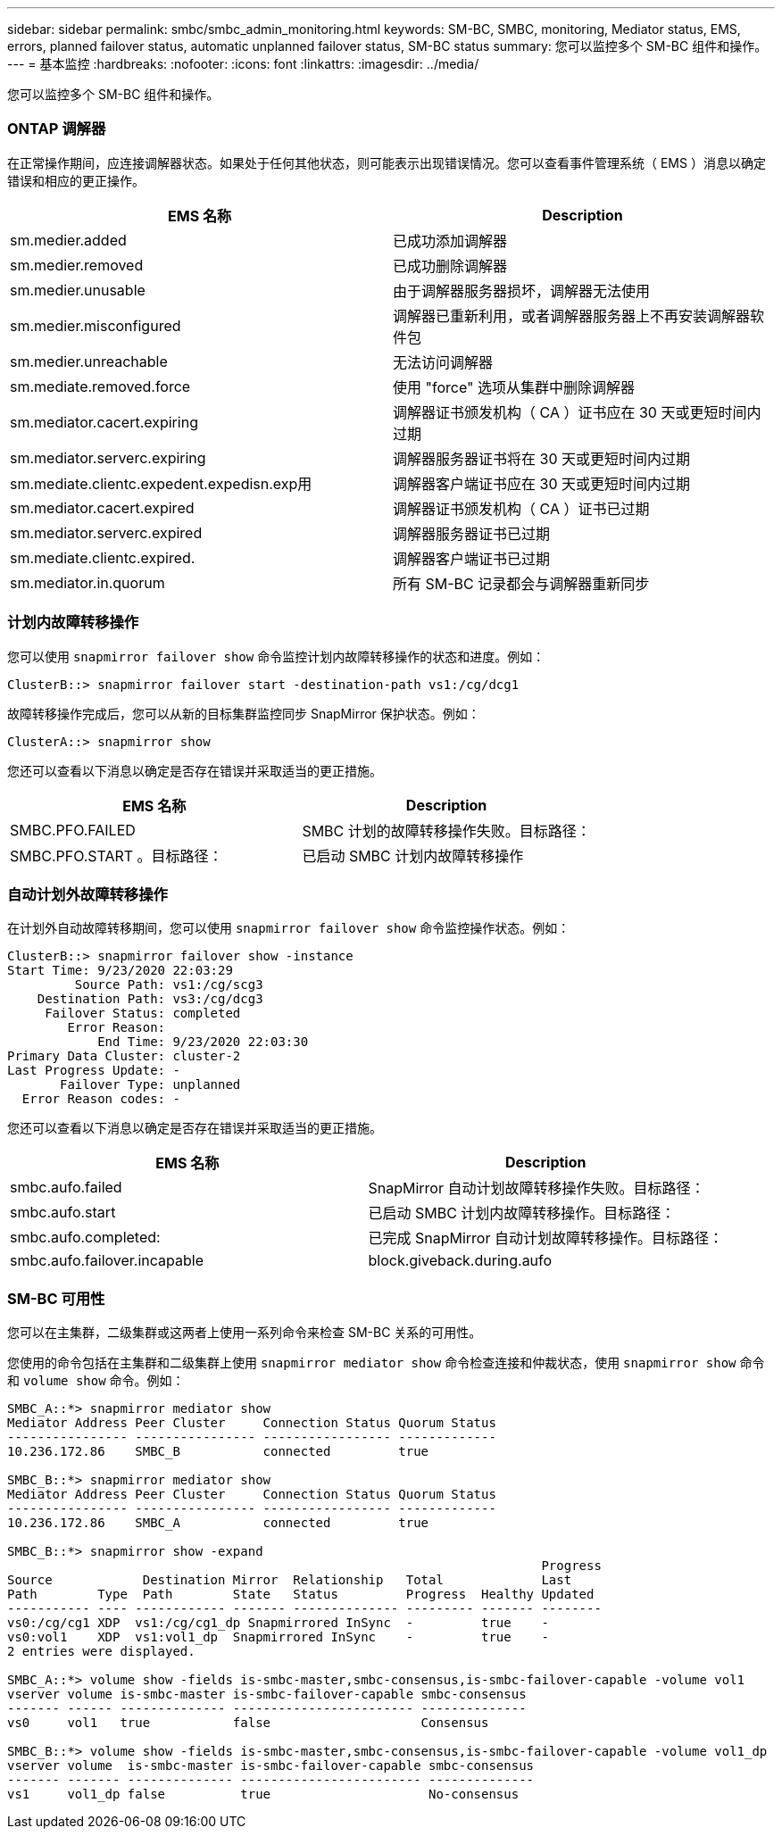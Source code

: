 ---
sidebar: sidebar 
permalink: smbc/smbc_admin_monitoring.html 
keywords: SM-BC, SMBC, monitoring, Mediator status, EMS, errors, planned failover status, automatic unplanned failover status, SM-BC status 
summary: 您可以监控多个 SM-BC 组件和操作。 
---
= 基本监控
:hardbreaks:
:nofooter: 
:icons: font
:linkattrs: 
:imagesdir: ../media/


[role="lead"]
您可以监控多个 SM-BC 组件和操作。



=== ONTAP 调解器

在正常操作期间，应连接调解器状态。如果处于任何其他状态，则可能表示出现错误情况。您可以查看事件管理系统（ EMS ）消息以确定错误和相应的更正操作。

|===
| EMS 名称 | Description 


| sm.medier.added | 已成功添加调解器 


| sm.medier.removed | 已成功删除调解器 


| sm.medier.unusable | 由于调解器服务器损坏，调解器无法使用 


| sm.medier.misconfigured | 调解器已重新利用，或者调解器服务器上不再安装调解器软件包 


| sm.medier.unreachable | 无法访问调解器 


| sm.mediate.removed.force | 使用 "force" 选项从集群中删除调解器 


| sm.mediator.cacert.expiring | 调解器证书颁发机构（ CA ）证书应在 30 天或更短时间内过期 


| sm.mediator.serverc.expiring | 调解器服务器证书将在 30 天或更短时间内过期 


| sm.mediate.clientc.expedent.expedisn.exp用 | 调解器客户端证书应在 30 天或更短时间内过期 


| sm.mediator.cacert.expired | 调解器证书颁发机构（ CA ）证书已过期 


| sm.mediator.serverc.expired | 调解器服务器证书已过期 


| sm.mediate.clientc.expired. | 调解器客户端证书已过期 


| sm.mediator.in.quorum | 所有 SM-BC 记录都会与调解器重新同步 
|===


=== 计划内故障转移操作

您可以使用 `snapmirror failover show` 命令监控计划内故障转移操作的状态和进度。例如：

....
ClusterB::> snapmirror failover start -destination-path vs1:/cg/dcg1
....
故障转移操作完成后，您可以从新的目标集群监控同步 SnapMirror 保护状态。例如：

....
ClusterA::> snapmirror show
....
您还可以查看以下消息以确定是否存在错误并采取适当的更正措施。

|===
| EMS 名称 | Description 


| SMBC.PFO.FAILED | SMBC 计划的故障转移操作失败。目标路径： 


| SMBC.PFO.START 。目标路径： | 已启动 SMBC 计划内故障转移操作 
|===


=== 自动计划外故障转移操作

在计划外自动故障转移期间，您可以使用 `snapmirror failover show` 命令监控操作状态。例如：

....
ClusterB::> snapmirror failover show -instance
Start Time: 9/23/2020 22:03:29
         Source Path: vs1:/cg/scg3
    Destination Path: vs3:/cg/dcg3
     Failover Status: completed
        Error Reason:
            End Time: 9/23/2020 22:03:30
Primary Data Cluster: cluster-2
Last Progress Update: -
       Failover Type: unplanned
  Error Reason codes: -
....
您还可以查看以下消息以确定是否存在错误并采取适当的更正措施。

|===
| EMS 名称 | Description 


| smbc.aufo.failed | SnapMirror 自动计划故障转移操作失败。目标路径： 


| smbc.aufo.start | 已启动 SMBC 计划内故障转移操作。目标路径： 


| smbc.aufo.completed: | 已完成 SnapMirror 自动计划故障转移操作。目标路径： 


| smbc.aufo.failover.incapable | block.giveback.during.aufo 
|===


=== SM-BC 可用性

您可以在主集群，二级集群或这两者上使用一系列命令来检查 SM-BC 关系的可用性。

您使用的命令包括在主集群和二级集群上使用 `snapmirror mediator show` 命令检查连接和仲裁状态，使用 `snapmirror show` 命令和 `volume show` 命令。例如：

....
SMBC_A::*> snapmirror mediator show
Mediator Address Peer Cluster     Connection Status Quorum Status
---------------- ---------------- ----------------- -------------
10.236.172.86    SMBC_B           connected         true

SMBC_B::*> snapmirror mediator show
Mediator Address Peer Cluster     Connection Status Quorum Status
---------------- ---------------- ----------------- -------------
10.236.172.86    SMBC_A           connected         true

SMBC_B::*> snapmirror show -expand
                                                                       Progress
Source            Destination Mirror  Relationship   Total             Last
Path        Type  Path        State   Status         Progress  Healthy Updated
----------- ---- ------------ ------- -------------- --------- ------- --------
vs0:/cg/cg1 XDP  vs1:/cg/cg1_dp Snapmirrored InSync  -         true    -
vs0:vol1    XDP  vs1:vol1_dp  Snapmirrored InSync    -         true    -
2 entries were displayed.

SMBC_A::*> volume show -fields is-smbc-master,smbc-consensus,is-smbc-failover-capable -volume vol1
vserver volume is-smbc-master is-smbc-failover-capable smbc-consensus
------- ------ -------------- ------------------------ --------------
vs0     vol1   true           false                    Consensus

SMBC_B::*> volume show -fields is-smbc-master,smbc-consensus,is-smbc-failover-capable -volume vol1_dp
vserver volume  is-smbc-master is-smbc-failover-capable smbc-consensus
------- ------- -------------- ------------------------ --------------
vs1     vol1_dp false          true                     No-consensus
....